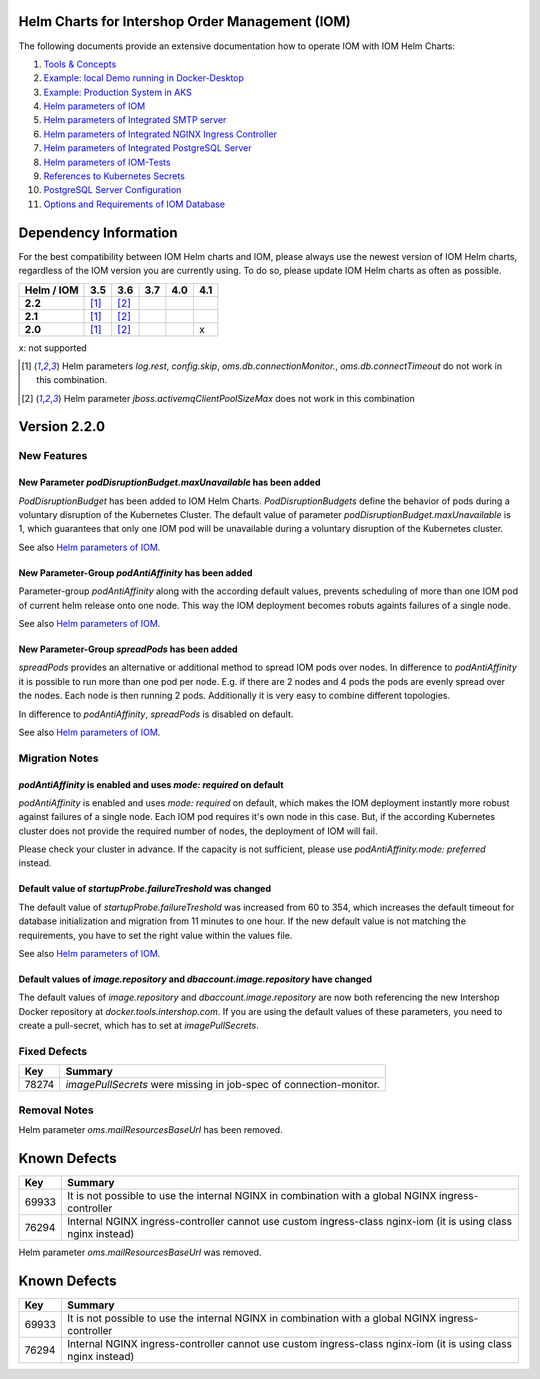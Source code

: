.. Can be locally rendered by "restview README.rst".
   Requires port py-rstcheck

================================================
Helm Charts for Intershop Order Management (IOM)
================================================

The following documents provide an extensive documentation how to operate IOM with IOM Helm Charts:

1.  `Tools & Concepts <docs/ToolsAndConcepts.rst>`_
2.  `Example: local Demo running in Docker-Desktop <docs/ExampleDemo.rst>`_
3.  `Example: Production System in AKS <docs/ExampleProd.rst>`_
4.  `Helm parameters of IOM <docs/ParametersIOM.rst>`_
5.  `Helm parameters of Integrated SMTP server <docs/ParametersMailhog.rst>`_
6.  `Helm parameters of Integrated NGINX Ingress Controller <docs/ParametersNGINX.rst>`_
7.  `Helm parameters of Integrated PostgreSQL Server <docs/ParametersPosgres.rst>`_
8.  `Helm parameters of IOM-Tests <docs/ParametersTests.rst>`_
9.  `References to Kubernetes Secrets <docs/SecretKeyRef.rst>`_
10. `PostgreSQL Server Configuration <docs/Postgresql.rst>`_
11. `Options and Requirements of IOM Database <docs/IOMDatabase.rst>`_

======================    
Dependency Information
======================

For the best compatibility between IOM Helm charts and IOM, please always use the newest version of IOM Helm charts,
regardless of the IOM version you are currently using. To do so, please update IOM Helm charts as often as possible.

+-------------+-----+-----+-----+-----+-----+
|Helm / IOM   |3.5  |3.6  |3.7  |4.0  |4.1  |
|             |     |     |     |     |     |
+=============+=====+=====+=====+=====+=====+
|**2.2**      |[1]_ |[2]_ |     |     |     |
|             |     |     |     |     |     |
+-------------+-----+-----+-----+-----+-----+
|**2.1**      |[1]_ |[2]_ |     |     |     |
|             |     |     |     |     |     |
+-------------+-----+-----+-----+-----+-----+
|**2.0**      |[1]_ |[2]_ |     |     |x    |
|             |     |     |     |     |     |
+-------------+-----+-----+-----+-----+-----+

x: not supported

.. [1] Helm parameters *log.rest*, *config.skip*, *oms.db.connectionMonitor.*, *oms.db.connectTimeout* do not work in this combination.
.. [2] Helm parameter *jboss.activemqClientPoolSizeMax* does not work in this combination

=============
Version 2.2.0
=============

------------
New Features
------------

New Parameter *podDisruptionBudget.maxUnavailable* has been added
=================================================================

*PodDisruptionBudget* has been added to IOM Helm Charts. *PodDisruptionBudgets* define the behavior of pods during a
voluntary disruption of the Kubernetes Cluster. The default value of parameter *podDisruptionBudget.maxUnavailable*
is 1, which guarantees that only one IOM pod will be unavailable during a voluntary disruption of the Kubernetes cluster.

See also `Helm parameters of IOM <docs/ParametersIOM.rst>`_.

New Parameter-Group *podAntiAffinity* has been added
====================================================

Parameter-group *podAntiAffinity* along with the according default values, prevents scheduling of more than one IOM
pod of current helm release onto one node. This way the IOM deployment becomes robuts againts failures of a single node.

See also `Helm parameters of IOM <docs/ParametersIOM.rst>`_.

New Parameter-Group *spreadPods* has been added
===============================================

*spreadPods* provides an alternative or additional method to spread IOM pods over nodes. In difference to *podAntiAffinity*
it is possible to run more than one pod per node. E.g. if there are 2 nodes and 4 pods the pods are evenly spread over the
nodes. Each node is then running 2 pods. Additionally it is very easy to combine different topologies.

In difference to *podAntiAffinity*, *spreadPods* is disabled on default.

See also `Helm parameters of IOM <docs/ParametersIOM.rst>`_.

---------------
Migration Notes
---------------

*podAntiAffinity* is enabled and uses *mode: required* on default
=================================================================

*podAntiAffinity* is enabled and uses *mode: required* on default, which makes the IOM deployment instantly more robust against
failures of a single node. Each IOM pod requires it's own node in this case. But, if the according Kubernetes cluster does not provide
the required number of nodes, the deployment of IOM will fail.

Please check your cluster in advance. If the capacity is not sufficient, please use *podAntiAffinity.mode: preferred* instead.

Default value of *startupProbe.failureTreshold* was changed
===========================================================

The default value of *startupProbe.failureTreshold* was increased from 60 to 354, which increases the default timeout for database
initialization and migration from 11 minutes to one hour. If the new default value is not matching the requirements, you have to set
the right value within the values file.

See also `Helm parameters of IOM <docs/ParametersIOM.rst>`_.

Default values of *image.repository* and *dbaccount.image.repository* have changed
==================================================================================

The default values of *image.repository* and *dbaccount.image.repository* are now both referencing the new Intershop Docker
repository at *docker.tools.intershop.com*. If you are using the default values of these parameters, you need to create a
pull-secret, which has to set at *imagePullSecrets*.

-------------
Fixed Defects
-------------

+--------+------------------------------------------------------------------------------------------------+
|Key     |Summary                                                                                         |
|        |                                                                                                |
+========+================================================================================================+
|78274   |*imagePullSecrets* were missing in job-spec of connection-monitor.                              |
|        |                                                                                                |
+--------+------------------------------------------------------------------------------------------------+

-------------
Removal Notes
-------------

Helm parameter *oms.mailResourcesBaseUrl* has been removed.
       
=============
Known Defects
=============

+--------+------------------------------------------------------------------------------------------------+
|Key     |Summary                                                                                         |
|        |                                                                                                |
+========+================================================================================================+
|69933   |It is not possible to use the internal NGINX in combination with a global NGINX                 |
|        |ingress-controller                                                                              |
|        |                                                                                                |
+--------+------------------------------------------------------------------------------------------------+
|76294   |Internal NGINX ingress-controller cannot use custom ingress-class nginx-iom (it is using class  |
|        |nginx instead)                                                                                  |
|        |                                                                                                |
+--------+------------------------------------------------------------------------------------------------+

Helm parameter *oms.mailResourcesBaseUrl* was removed.
       
=============
Known Defects
=============

+--------+------------------------------------------------------------------------------------------------+
|Key     |Summary                                                                                         |
|        |                                                                                                |
+========+================================================================================================+
|69933   |It is not possible to use the internal NGINX in combination with a global NGINX                 |
|        |ingress-controller                                                                              |
|        |                                                                                                |
+--------+------------------------------------------------------------------------------------------------+
|76294   |Internal NGINX ingress-controller cannot use custom ingress-class nginx-iom (it is using class  |
|        |nginx instead)                                                                                  |
|        |                                                                                                |
+--------+------------------------------------------------------------------------------------------------+

